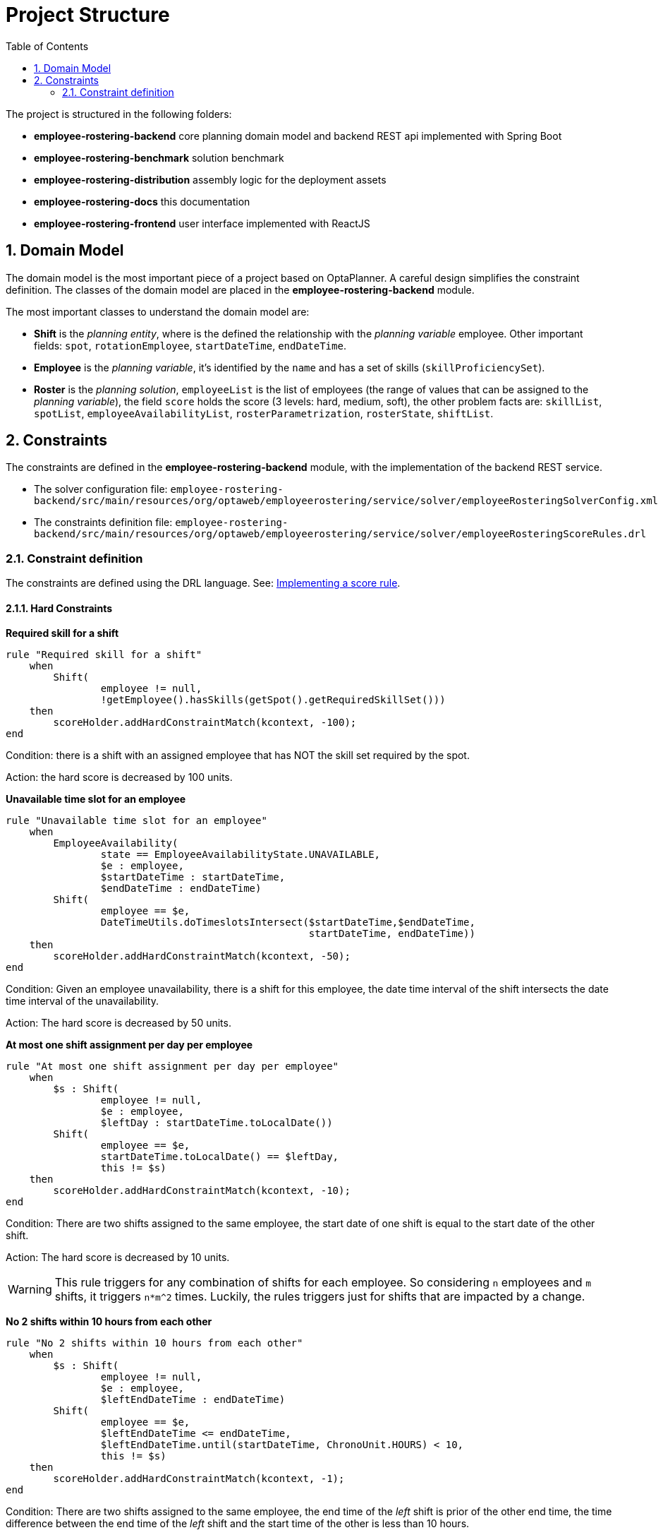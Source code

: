 [[projectstructure]]
= Project Structure
:doctype: book
:imagesdir: ..
:sectnums:
:toc: left
:icons: font
:experimental:

The project is structured in the following folders:

* *employee-rostering-backend* core planning domain model and backend REST api implemented with Spring Boot
* *employee-rostering-benchmark* solution benchmark
* *employee-rostering-distribution* assembly logic for the deployment assets
* *employee-rostering-docs* this documentation
* *employee-rostering-frontend* user interface implemented with ReactJS

== Domain Model

The domain model is the most important piece of a project based on OptaPlanner. A careful design simplifies the
constraint definition. The classes of the domain model are placed in the *employee-rostering-backend* module.

The most important classes to understand the domain model are:

* *Shift* is the _planning entity_, where is the defined the relationship with the _planning variable_ employee. Other important fields: `spot`, `rotationEmployee`, `startDateTime`, `endDateTime`.
* *Employee* is the _planning variable_, it's identified by the `name` and has a set of skills (`skillProficiencySet`).
* *Roster* is the _planning solution_, `employeeList` is the list of employees (the range of values that can be assigned to the _planning variable_), the field `score` holds the score (3 levels: hard, medium, soft), the other problem facts are: `skillList`, `spotList`, `employeeAvailabilityList`, `rosterParametrization`, `rosterState`, `shiftList`.

== Constraints

The constraints are defined in the *employee-rostering-backend* module, with the implementation of the backend REST
service.

* The solver configuration file:
`employee-rostering-backend/src/main/resources/org/optaweb/employeerostering/service/solver/employeeRosteringSolverConfig.xml`
* The constraints definition file: `employee-rostering-backend/src/main/resources/org/optaweb/employeerostering/service/solver/employeeRosteringScoreRules.drl`

=== Constraint definition

The constraints are defined using the DRL language. See: https://docs.optaplanner.org/latestFinal/optaplanner-docs/html_single/index.html#implementingAScoreRule[Implementing a score rule].

==== Hard Constraints

*Required skill for a shift*

[source,ruby]
----
rule "Required skill for a shift"
    when
        Shift(
                employee != null,
                !getEmployee().hasSkills(getSpot().getRequiredSkillSet()))
    then
        scoreHolder.addHardConstraintMatch(kcontext, -100);
end
----

Condition: there is a shift with an assigned employee that has NOT the skill set required by the spot.

Action: the hard score is decreased by 100 units.

*Unavailable time slot for an employee*

[source,ruby]
----
rule "Unavailable time slot for an employee"
    when
        EmployeeAvailability(
                state == EmployeeAvailabilityState.UNAVAILABLE,
                $e : employee,
                $startDateTime : startDateTime,
                $endDateTime : endDateTime)
        Shift(
                employee == $e,
                DateTimeUtils.doTimeslotsIntersect($startDateTime,$endDateTime,
                                                   startDateTime, endDateTime))
    then
        scoreHolder.addHardConstraintMatch(kcontext, -50);
end
----

Condition: Given an employee unavailability, there is a shift for this employee, the date time interval of the shift intersects the date time interval of the unavailability.

Action: The hard score is decreased by 50 units.

*At most one shift assignment per day per employee*

[source,ruby]
----
rule "At most one shift assignment per day per employee"
    when
        $s : Shift(
                employee != null,
                $e : employee,
                $leftDay : startDateTime.toLocalDate())
        Shift(
                employee == $e,
                startDateTime.toLocalDate() == $leftDay,
                this != $s)
    then
        scoreHolder.addHardConstraintMatch(kcontext, -10);
end
----

Condition: There are two shifts assigned to the same employee, the start date of one shift is equal to the start date of the other shift.

Action: The hard score is decreased by 10 units.

WARNING: This rule triggers for any combination of shifts for each employee. So considering `n` employees and `m`
shifts, it triggers `n*m^2` times. Luckily, the rules triggers just for shifts that are impacted by a change.

*No 2 shifts within 10 hours from each other*

[source,ruby]
----
rule "No 2 shifts within 10 hours from each other"
    when
        $s : Shift(
                employee != null,
                $e : employee,
                $leftEndDateTime : endDateTime)
        Shift(
                employee == $e,
                $leftEndDateTime <= endDateTime,
                $leftEndDateTime.until(startDateTime, ChronoUnit.HOURS) < 10,
                this != $s)
    then
        scoreHolder.addHardConstraintMatch(kcontext, -1);
end
----

Condition: There are two shifts assigned to the same employee, the end time of the _left_ shift is prior of the other
end time, the time difference between the end time of the _left_ shift and the start time of the other is less than 10 hours.

Action: The hard score is decreased by 1 unit.

*Daily minutes must not exceed contract maximum*

[source,ruby]
----
rule "Daily minutes must not exceed contract maximum"
    when
        $employee : Employee($contract : contract, $contract.getMaximumMinutesPerDay() != null)
        $s : Shift(employee == $employee, $startDateTime : startDateTime)
        Number( intValue > $contract.getMaximumMinutesPerDay() ) from accumulate(
            Shift(employee == $employee, $shiftStart : startDateTime,
            $shiftEnd : endDateTime,
            $shiftStart.toLocalDate().equals($startDateTime.toLocalDate())),
            sum(Duration.between($shiftStart, $shiftEnd).toMinutes())
        )
    then
        scoreHolder.addHardConstraintMatch(kcontext, -1);
end
----

Condition: The sum of the total minutes assigned to one employee in a day is greater than the maximum minutes
specified by the employee's contract.

Action: The hard score is decreased by 1 unit.

The remaining three hard constraints are similar to this last one, but for different time frames specified by the
contract (weekly, monthly, yearly).

==== Medium Constraints

*Assign every shift*

[source,ruby]
----
rule "Assign every shift"
    when
        Shift(employee == null)
    then
        scoreHolder.addMediumConstraintMatch(kcontext, -1);
end
----

Condition: There is a shift with no employees assigned.

Action: The medium score is decreased by 1 unit.

==== Soft Constraints

*Undesired time slot for an employee*

[source,ruby]
----
rule "Undesired time slot for an employee"
    when
    	$rosterParametrization : RosterParametrization(undesiredTimeSlotWeight != 0)
        EmployeeAvailability(
                state == EmployeeAvailabilityState.UNDESIRED,
                $e : employee,
                $startDateTime : startDateTime,
                $endDateTime : endDateTime)
        Shift(
                employee == $e,
                DateTimeUtils.doTimeslotsIntersect($startDateTime,$endDateTime,
                                                   startDateTime, endDateTime))
    then
        scoreHolder.addSoftConstraintMatch(kcontext, -$rosterParametrization.getUndesiredTimeSlotWeight());
end
----

TIP: The first line of the `when` clause is a technique to dynamically change the weight of the constraint. If `undesiredTimeSlotWeight` is 0 the constraint is disregarded.

Condition: Given an employee's undesired date and time slot, there is a shift for this employee such that the date
and time interval of the shift intersects the undesired date and time slot.

Action: The soft score is decreased by _undesiredTimeSlotWeight_ units.

*Desired time slot for an employee*

[source,ruby]
----
rule "Desired time slot for an employee"
    when
        $rosterParametrization : RosterParametrization(desiredTimeSlotWeight != 0)
        EmployeeAvailability(
                state == EmployeeAvailabilityState.DESIRED,
                $e : employee,
                $startDateTime : startDateTime,
                $endDateTime : endDateTime)
        Shift(
                employee == $e,
                DateTimeUtils.doTimeslotsIntersect($startDateTime,$endDateTime,
                                                   startDateTime, endDateTime))
    then
        scoreHolder.addSoftConstraintMatch(kcontext, +$rosterParametrization.getDesiredTimeSlotWeight());
end
----

TIP: The first line of the `when` clause is a technique to dynamically change the weight of the constraint. If `desiredTimeSlotWeight` is 0 the constraint is disregarded.

Condition:  Given an employee desired date and time slot, there is a shift for this employee such that the date and time interval of the shift intersects the desired date and time slot.

Action: The soft score is increased by _desiredTimeSlotWeight_ units.

*Employee is not rotation employee*

[source,ruby]
----
rule "Employee is not rotation employee"
    when
    	$rosterParametrization : RosterParametrization(rotationEmployeeMatchWeight != 0)
        Shift(
                rotationEmployee != null, employee != null, employee != rotationEmployee)
    then
        scoreHolder.addSoftConstraintMatch(kcontext, -$rosterParametrization.getRotationEmployeeMatchWeight());
end
----

TIP: The first line of the `when` clause is a technique to dynamically change the weight of the constraint. If `rotationEmployeeMatchWeight` is 0 the constraint is disregarded.

IMPORTANT: In general, employees desire to work following a regular schedule: a rotation plan. This represents a
starting point for the actual schedule that is influenced by other factors (e.g. temporary unavailability). For this
reason, all Shifts are initialized with a `rotationEmployee`.

Condition: There a shift that is assigned to an employee which is not the rotation employee.

Action: The soft score is decreased by _rotationEmployeeMatchWeight_ units.
